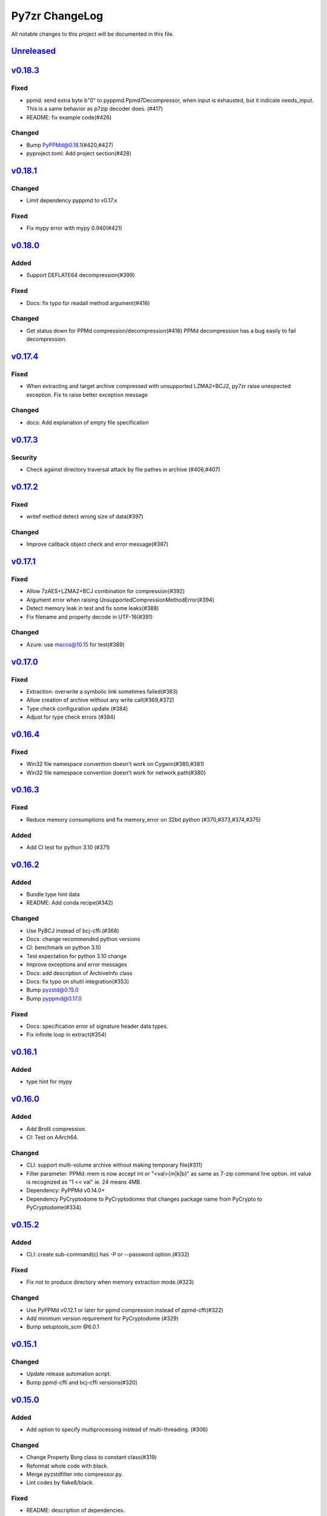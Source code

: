 ===============
Py7zr ChangeLog
===============

All notable changes to this project will be documented in this file.

`Unreleased`_
=============

`v0.18.3`_
==========

Fixed
-----
* ppmd: send extra byte b"\0" to pyppmd.Ppmd7Decompressor,
  when input is exhausted, but it indicate needs_input.
  This is a same behavior as p7zip decoder does. (#417)
* README: fix example code(#426)

Changed
-------
* Bump PyPPMd@0.18.1(#420,#427)
* pyproject.toml: Add project section(#428)


`v0.18.1`_
==========

Changed
-------
* Limit dependency pyppmd to v0.17.x

Fixed
-----
* Fix mypy error with mypy 0.940(#421)

`v0.18.0`_
==========

Added
-----
* Support DEFLATE64 decompression(#399)

Fixed
-----
* Docs: fix typo for readall method argument(#416)

Changed
-------
* Get status down for PPMd compression/decompression(#418)
  PPMd decompression has a bug easily to fail decompression.

`v0.17.4`_
==========

Fixed
-----
* When extracting and target archive compressed with unsupported LZMA2+BCJ2, py7zr raise unexpected exception. Fix to raise better exception message

Changed
-------
* docs: Add explanation of empty file specification

`v0.17.3`_
==========

Security
--------
* Check against directory traversal attack by file pathes in archive (#406,#407)

`v0.17.2`_
==========
Fixed
-----
* writef method detect wrong size of data(#397)

Changed
-------
* Improve callback object check and error message(#387)

`v0.17.1`_
==========
Fixed
-----
* Allow 7zAES+LZMA2+BCJ combination for compression(#392)
* Argument error when raising UnsupportedCompressionMethodError(#394)
* Detect memory leak in test and fix some leaks(#388)
* Fix filename and property decode in UTF-16(#391)

Changed
-------
* Azure: use macos@10.15 for test(#389)

`v0.17.0`_
==========

Fixed
-----
* Extraction: overwrite a symbolic link sometimes failed(#383)
* Allow creation of archive without any write call(#369,#372)
* Type check configuration update (#384)
* Adjust for type check errors (#384)

`v0.16.4`_
==========

Fixed
-----
* Win32 file namespace convention doesn't work on Cygwin(#380,#381)
* Win32 file namespace convention doesn't work for network path(#380)

`v0.16.3`_
==========

Fixed
-----
* Reduce memory consumptions and fix memory_error on 32bit python (#370,#373,#374,#375)

Added
-----
* Add CI test for python 3.10 (#371)

`v0.16.2`_
==========

Added
-----
* Bundle type hint data
* README: Add conda recipe(#342)

Changed
-------
* Use PyBCJ instead of bcj-cffi.(#368)
* Docs: change recommended python versions
* CI: benchmark on python 3.10
* Test expectation for python 3.10 change
* Improve exceptions and error messages
* Docs: add description of ArchiveInfo class
* Docs: fix typo on shutil integration(#353)
* Bump pyzstd@0.15.0
* Bump pyppmd@0.17.0

Fixed
-----
* Docs: specification error of signature header data types.
* Fix infinite loop in extract(#354)

`v0.16.1`_
==========

Added
-----
* type hint for mypy

`v0.16.0`_
==========

Added
-----
* Add Brotli compression.
* CI: Test on AArch64.

Changed
-------
* CLI: support multi-volume archive without making temporary file(#311)
* Filter parameter: PPMd: mem is now accept int or "<val>{m|k|b}" as same as 7-zip command line option.
  int value is recognized as "1 << val" ie. 24 means 4MB.
* Dependency: PyPPMd v0.14.0+
* Dependency PyCryptodome to PyCryptodomex
  that changes package name from PyCrypto to PyCryptodome(#334)

`v0.15.2`_
==========

Added
-----
- CLI: create sub-command(c) has -P or --password option.(#332)

Fixed
-----
- Fix not to produce directory when memory extraction mode.(#323)

Changed
-------
- Use PyPPMd v0.12.1 or later for ppmd compression instead of ppmd-cffi(#322)
- Add minimum version requirement for PyCryptodome (#329)
- Bump setuptools_scm @6.0.1


`v0.15.1`_
==========

Changed
-------
- Update release automation script.
- Bump ppmd-cffi and bcj-cffi versions(#320)


`v0.15.0`_
==========

Added
-----
- Add option to specify multiprocessing instead of multi-threading. (#306)

Changed
-------
- Change Property Borg class to constant class(#319)
- Reformat whole code with black.
- Merge pyzstdfilter into compressor.py.
- Lint codes by flake8/black.

Fixed
-----
- README: description of dependencies.
- ZStandard decompression on PyPy3


`v0.14.1`_
==========

Fixed
-----

* Fix of empty file archive(#305,#310)


`v0.14.0`_
==========

Added
-----

* Introduce writed() method that accept dict[name, BinaryIO](#302)

Changed
-------

* READ_BLOCKSIZE configurable on constructor(#307)
* Use pyzstd for zstandard algorithm on CPython(#304)
* Use bcj-cffi library for lzma+bcj performance(#303)
* CLI: Fix getting module_name on 3.6.13(#308)



`v0.13.0`_
==========

Added
-----

* Add writestr() and writef() methods in SevenZipFile class.(#290,#293)
* Add benchmark tests for compression algorithms(#295)
* Track benchmark results on Github issue(#296)

Changed
-------

* Refactoring BCF Filter classes, and move to individual module.(#292)


`v0.12.0`_
==========

Changed
-------

* PPMd and ZStandard is now one of default algorithms(#289)
* Increment copyright year

Fixed
-----

* Crash when append files to an empty files archive(#286)


`v0.11.3`_
==========

Fixed
-----

* Fix test failure when running on pypi source(#279)

Security
--------

* Drop issue_218.7z test data wihch is reported a blackmoon trojan(#285)


`v0.11.1`_
==========

Changed
-------
* Improve BCJ filter performance with LZMA1, ZStd compressions.

Fixed
-----

* Fix to allow writing encrypted header(#280)
* Avoid crash when creationtime is wrong or Unix epoch. (#275,#276)


`v0.11.0`_
==========

Changed
-------

* PPMd: Use stream encoder/decoder instead of buffered one.
* PPMd: Use ppmd-cffi@v0.3.1 and later.(#268)

Added
-----

* PPMd compression/decompression support.(#255)
* New API to set methods to set header encode mode, encode or encrypted.(#259)
* Support Python 3.9.(#261)
* Support arm64/aarch64 architecture on Linux.(#262)

Fixed
-----

* Append mode cause error when target archive use LZMA2+BCJ.(#266)
* Fix zstandard compression/decompression.(#258)

Deprecated
----------

* Drop support for python 3.5 which become end-of-line in Sept. 2020.


.. History links
.. _Unreleased: https://github.com/miurahr/py7zr/compare/v0.18.3...HEAD
.. _v0.18.3: https://github.com/miurahr/py7zr/compare/v0.18.1...v0.18.3
.. _v0.18.1: https://github.com/miurahr/py7zr/compare/v0.18.0...v0.18.1
.. _v0.18.0: https://github.com/miurahr/py7zr/compare/v0.17.4...v0.18.0
.. _v0.17.4: https://github.com/miurahr/py7zr/compare/v0.17.3...v0.17.4
.. _v0.17.3: https://github.com/miurahr/py7zr/compare/v0.17.2...v0.17.3
.. _v0.17.2: https://github.com/miurahr/py7zr/compare/v0.17.1...v0.17.2
.. _v0.17.1: https://github.com/miurahr/py7zr/compare/v0.17.0...v0.17.1
.. _v0.17.0: https://github.com/miurahr/py7zr/compare/v0.16.4...v0.17.0
.. _v0.16.4: https://github.com/miurahr/py7zr/compare/v0.16.3...v0.16.4
.. _v0.16.3: https://github.com/miurahr/py7zr/compare/v0.16.2...v0.16.3
.. _v0.16.2: https://github.com/miurahr/py7zr/compare/v0.16.1...v0.16.2
.. _v0.16.1: https://github.com/miurahr/py7zr/compare/v0.16.0...v0.16.1
.. _v0.16.0: https://github.com/miurahr/py7zr/compare/v0.15.2...v0.16.0
.. _v0.15.2: https://github.com/miurahr/py7zr/compare/v0.15.1...v0.15.2
.. _v0.15.1: https://github.com/miurahr/py7zr/compare/v0.15.0...v0.15.1
.. _v0.15.0: https://github.com/miurahr/py7zr/compare/v0.14.1...v0.15.0
.. _v0.14.1: https://github.com/miurahr/py7zr/compare/v0.14.0...v0.14.1
.. _v0.14.0: https://github.com/miurahr/py7zr/compare/v0.13.0...v0.14.0
.. _v0.13.0: https://github.com/miurahr/py7zr/compare/v0.12.0...v0.13.0
.. _v0.12.0: https://github.com/miurahr/py7zr/compare/v0.11.3...v0.12.0
.. _v0.11.3: https://github.com/miurahr/py7zr/compare/v0.11.1...v0.11.3
.. _v0.11.1: https://github.com/miurahr/py7zr/compare/v0.11.0...v0.11.1
.. _v0.11.0: https://github.com/miurahr/py7zr/compare/v0.10.1...v0.11.0

